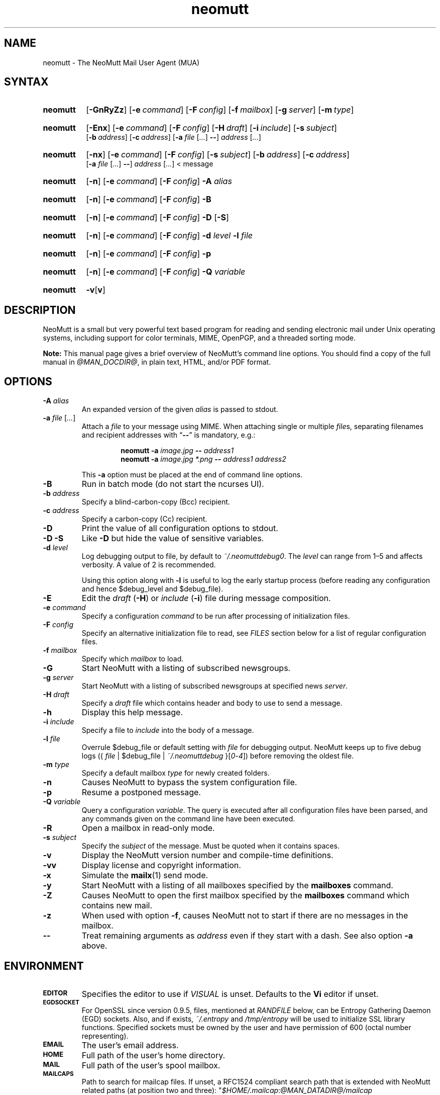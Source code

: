 '\" t
.\" -*- nroff -*-
.\"
.\"
.\"     Copyright (C) 1996-2016 Michael R. Elkins <me@cs.hmc.edu>
.\"
.\"     This program is free software; you can redistribute it and/or modify
.\"     it under the terms of the GNU General Public License as published by
.\"     the Free Software Foundation; either version 2 of the License, or
.\"     (at your option) any later version.
.\"
.\"     This program is distributed in the hope that it will be useful,
.\"     but WITHOUT ANY WARRANTY; without even the implied warranty of
.\"     MERCHANTABILITY or FITNESS FOR A PARTICULAR PURPOSE.  See the
.\"     GNU General Public License for more details.
.\"
.\"     You should have received a copy of the GNU General Public License
.\"     along with this program; if not, write to the Free Software
.\"     Foundation, Inc., 51 Franklin Street, Fifth Floor, Boston, MA  02110-1301, USA.
.\"
.TH neomutt 1 "@MAN_DATE@" Unix "User Manuals"
.\" --------------------------------------------------------------------
.SH NAME
.\" --------------------------------------------------------------------
neomutt \- The NeoMutt Mail User Agent (MUA)
.
.\" --------------------------------------------------------------------
.SH SYNTAX
.\" --------------------------------------------------------------------
.SY neomutt
.OP \-GnRyZz
.OP \-e command
.OP \-F config
.OP \-f mailbox
.OP \-g server
.OP \-m type
.YS
.
.SY neomutt
.OP \-Enx
.OP \-e command
.OP \-F config
.OP \-H draft
.OP \-i include
.OP \-s subject
.br
.OP \-b address
.OP \-c address
.RB [ \-a
.IR file " [" .\|.\|.\& ]
.BR \-\- ]
.IR address " [" .\|.\|.\& ]
.YS
.
.SY neomutt
.OP \-nx
.OP \-e command
.OP \-F config
.OP \-s subject
.OP \-b address
.OP \-c address
.br
.RB [ \-a
.IR file " [" .\|.\|.\& ]
.BR \-\- ]
.IR address " [" .\|.\|.\& "] < message"
.YS
.
.SY neomutt
.OP \-n
.OP \-e command
.OP \-F config
.BI \-A " alias"
.YS
.
.SY neomutt
.OP \-n
.OP \-e command
.OP \-F config
.BR \-B
.YS
.
.SY neomutt
.OP \-n
.OP \-e command
.OP \-F config
.BR \-D " [" \-S ]
.YS
.
.SY neomutt
.OP \-n
.OP \-e command
.OP \-F config
.BI \-d " level"
.BI \-l " file"
.YS
.
.SY neomutt
.OP \-n
.OP \-e command
.OP \-F config
.BI \-p
.YS
.
.SY neomutt
.OP \-n
.OP \-e command
.OP \-F config
.BI \-Q " variable"
.YS
.
.SY neomutt
.BR \-v [ v ]
.YS
.
.\" --------------------------------------------------------------------
.SH DESCRIPTION
.\" --------------------------------------------------------------------
.PP
NeoMutt is a small but very powerful text based program for reading and sending
electronic mail under Unix operating systems, including support for color
terminals, MIME, OpenPGP, and a threaded sorting mode.
.
.PP
.B Note:
This manual page gives a brief overview of NeoMutt's command line options. You
should find a copy of the full manual in \fI@MAN_DOCDIR@\fP, in plain text,
HTML, and/or PDF format.
.
.\" --------------------------------------------------------------------
.SH OPTIONS
.\" --------------------------------------------------------------------
.TP
.BI \-A " alias"
An expanded version of the given \fIalias\fP is passed to stdout.
.
.TP
.BI \-a " file \fR[\fP.\|.\|.\&\fR]\fP"
Attach a \fIfile\fP to your message using MIME. When attaching single or
multiple \fIfile\fPs, separating filenames and recipient addresses with
\(lq\fB\-\-\fP\(rq is mandatory, e.g.:
.RS
.IP
.EX
.BI "neomutt \-a " "image.jpg " "\-\- " "address1 "
.BI "neomutt \-a " "image.jpg *.png " "\-\- " "address1 address2 "
.EE
.RE
.IP
This \fB\-a\fP option must be placed at the end of command line options.
.
.TP
.BI \-B
Run in batch mode (do not start the ncurses UI).
.
.TP
.BI \-b " address"
Specify a blind-carbon-copy (Bcc) recipient.
.
.TP
.BI \-c " address"
Specify a carbon-copy (Cc) recipient.
.
.TP
.BI \-D
Print the value of all configuration options to stdout.
.
.TP
.BI \-D\ \-S
Like \fB\-D\fP but hide the value of sensitive variables.
.
.TP
.BI \-d " level"
Log debugging output to file, by default to \fI~/.neomuttdebug0\fP. The
\fIlevel\fP can range from 1\(en5 and affects verbosity. A value of 2 is
recommended.
.IP
Using this option along with \fB\-l\fP is useful to log the early startup
process (before reading any configuration and hence $debug_level and
$debug_file).
.
.TP
.BI \-E
Edit the \fIdraft\fP (\fB\-H\fP) or \fIinclude\fP (\fB\-i\fP) file during
message composition.
.
.TP
.BI \-e " command"
Specify a configuration \fIcommand\fP to be run after processing of
initialization files.
.
.TP
.BI \-F " config"
Specify an alternative initialization file to read, see \fIFILES\fP section
below for a list of regular configuration files.
.
.TP
.BI \-f " mailbox"
Specify which \fImailbox\fP to load.
.
.TP
.BI \-G
Start NeoMutt with a listing of subscribed newsgroups.
.
.TP
.BI \-g " server"
Start NeoMutt with a listing of subscribed newsgroups at specified news
\fIserver\fP.
.
.TP
.BI \-H " draft"
Specify a \fIdraft\fP file which contains header and body to use to send
a message.
.
.TP
.BI \-h
Display this help message.
.
.TP
.BI \-i " include"
Specify a file to \fIinclude\fP into the body of a message.
.
.TP
.BI \-l " file"
Overrule $debug_file or default setting with \fIfile\fP for debugging output.
NeoMutt keeps up to five debug logs
.RI "({ " file " | $debug_file | " ~/.neomuttdebug " }[" 0 - 4 ])
before removing the oldest file.
.
.TP
.BI \-m " type"
Specify a default mailbox \fItype\fP for newly created folders.
.
.TP
.BI \-n
Causes NeoMutt to bypass the system configuration file.
.
.TP
.BI \-p
Resume a postponed message.
.
.TP
.BI \-Q " variable"
Query a configuration \fIvariable\fP. The query is executed after all
configuration files have been parsed, and any commands given on the command
line have been executed.
.
.TP
.BI \-R
Open a mailbox in read-only mode.
.
.TP
.BI \-s " subject"
Specify the \fIsubject\fP of the message. Must be quoted when it contains
spaces.
.
.TP
.BI \-v
Display the NeoMutt version number and compile-time definitions.
.
.TP
.BI \-vv
Display license and copyright information.
.
.TP
.BI \-x
Simulate the
.BR mailx (1)
send mode.
.
.TP
.BI \-y
Start NeoMutt with a listing of all mailboxes specified by the \fBmailboxes\fP
command.
.
.TP
.BI \-Z
Causes NeoMutt to open the first mailbox specified by the \fBmailboxes\fP
command which contains new mail.
.
.TP
.BI \-z
When used with option \fB\-f\fP, causes NeoMutt not to start if there are no
messages in the mailbox.
.
.TP
.BI \-\-
Treat remaining arguments as \fIaddress\fP even if they start with a dash. See
also option \fB\-a\fP above.
.
.\" --------------------------------------------------------------------
.SH ENVIRONMENT
.\" --------------------------------------------------------------------
.TP
.SM
.B EDITOR
Specifies the editor to use if \fIVISUAL\fP is unset. Defaults to the \fBVi\fP
editor if unset.
.
.TP
.SM
.B EGDSOCKET
For OpenSSL since version 0.9.5, files, mentioned at \fIRANDFILE\fP below, can
be Entropy Gathering Daemon (EGD) sockets. Also, and if exists,
\fI~/.entropy\fP and \fI/tmp/entropy\fP will be used to initialize SSL library
functions. Specified sockets must be owned by the user and have permission of
600 (octal number representing).
.
.TP
.SM
.B EMAIL
The user's email address.
.
.TP
.SM
.B HOME
Full path of the user's home directory.
.
.TP
.SM
.B MAIL
Full path of the user's spool mailbox.
.
.TP
.SM
.B MAILCAPS
Path to search for mailcap files. If unset, a RFC1524 compliant search path
that is extended with NeoMutt related paths (at position two and three):
.\" .RS
.\" .IP
.RI \(dq \
"$HOME/\:.mailcap" \:: \
"@MAN_DATADIR@/\:mailcap" \:: \
"@MAN_SYSCONFDIR@/\:mailcap" \:: \
"/etc/\:mailcap" \:: \
"/usr/\:etc/\:mailcap" \:: \
"/usr/\:local/\:etc/\:mailcap" \(dq
.\" .RE
.\" .IP
will be used instead.
.
.TP
.SM
.B MAILDIR
Full path of the user's spool mailbox if \fIMAIL\fP is unset. Commonly used
when the spool mailbox is a
.BR maildir (5)
folder.
.
.TP
.SM
.B MM_NOASK
If this variable is set, mailcap are always used without prompting first.
.
.TP
.SM
.B NNTPSERVER
Similar to configuration variable $news_server, specifies the domain name or
address of the default NNTP server to connect. If unset,
\fI@MAN_SYSCONFDIR@/nntpserver\fP is used but can be overridden by command line
option \fB\-g\fP.
.
.TP
.SM
.B PGPPATH
Directory in which the user's PGP public keyring can be found. When used with
the original PGP program, NeoMutt and
.BR pgpring (1)
rely on this being set.
.
.TP
.SM
.B RANDFILE
Like configuration variable $entropy_file, defines a path to a file which
includes random data that is used to initialize SSL library functions. If
unset, \fI~/.rnd\fP is used. DO NOT store important data in the specified file.
.
.TP
.SM
.B REPLYTO
When set, specifies the default Reply-To address.
.
.TP
.SM
.B TEXTDOMAINDIR
Defines an absolute path corresponding to \fI@MAN_TEXTDOMAINDIR@\fP that will
be recognised by GNU
.BR gettext (1)
and used for Native Language Support (NLS) if enabled.
.
.TP
.SM
.B TMPDIR
Directory in which temporary files are created. Defaults to \fI/tmp\fP if
unset. Configuration variable $tmpdir takes precedence over this one.
.
.TP
.SM
.B VISUAL
Specifies the editor to use when composing messages.
.
.TP
.SM
.B XDG_CONFIG_DIRS
Specifies a X Desktop Group (XDG) compliant location for the system-wide
configuration file, as described in \fIFILES\fP section below. This variable
defaults to \fI/etc/xdg\fP. Bypass loading with command line option \fB\-n\fP.
.
.TP
.SM
.B XDG_CONFIG_HOME
Specifies a XDG compliant location for the user-specific configuration file, as
described in \fIFILES\fP section below. This variable defaults to
\fI$HOME/.config\fP. Can be overridden by command line option \fB\-F\fP.
.
.\" --------------------------------------------------------------------
.SH FILES
.\" --------------------------------------------------------------------
.SS "\s-1Configuration files\s0"
.\" --------------------------------------------------------------------
.PP
NeoMutt will read just the first found configuration file of system-wide and
user-specific category, from the list below and in that order.
.
.PP
But it allows building of a recursive configuration by using the \fBsource\fP
command.
.
.PP
.na
.TS
allbox tab(|);
cb cb cb
r li li .
\0#N|system-wide|user-specific
1|$XDG_CONFIG_DIRS/neomutt/neomuttrc|$XDG_CONFIG_HOME/neomutt/neomuttrc
2|$XDG_CONFIG_DIRS/neomutt/Muttrc \fB*\fP\fR)\fP|$XDG_CONFIG_HOME/neomutt/muttrc
3|@MAN_SYSCONFDIR@/neomuttrc|$XDG_CONFIG_HOME/mutt/neomuttrc
4|@MAN_SYSCONFDIR@/Muttrc \fB*\fP\fR)\fP|$XDG_CONFIG_HOME/mutt/muttrc
5|@MAN_DATADIR@/neomuttrc|~/.neomutt/neomuttrc
6|@MAN_DATADIR@/Muttrc \fB*\fP\fR)\fP|~/.neomutt/muttrc
.T&
r c li .
7|\(em|~/.mutt/neomuttrc
8|\(em|~/.mutt/muttrc
9|\(em|~/.neomuttrc
10|\(em|~/.muttrc
.T&
l s s .
\0\h'0m'\fB*\fP) Note the case of the filename
.TE
\p
.ad
.
.SS "\s-1Other relevant files\s0"
.\" --------------------------------------------------------------------
.PP
Unless otherwise stated, NeoMutt will process all grouped files in the order
(from top to bottom) as they are specified in that listing.
.
.TP
.IR "~/.mailcap"
.TQ
.IR "@MAN_SYSCONFDIR@/mailcap"
User-specific and system-wide definitions for handling non-text MIME types,
look at environment variable \fBMAILCAPS\fP above for additional search
locations.
.
.TP
.IR "~/.neomuttdebug0"
User's default debug log file. For further details or customising file path see
command line options \fB\-d\fP and \fB\-l\fP above.
.
.TP
.IR "/etc/mime.types"
.TQ
.IR "@MAN_SYSCONFDIR@/mime.types"
.TQ
.IR "@MAN_DATADIR@/mime.types"
.TQ
.IR "~/.mime.types"
Description files for simple plain text mapping between MIME types and filename
extensions. NeoMutt parses these files in the stated order while processing
attachments to determine their MIME type.
.
.TP
.IR "@MAN_DOCDIR@/manual." { html , pdf , txt }
The full NeoMutt manual in HTML, PDF or plain text format.
.
.TP
.IR "/tmp/neomutt-XXXX-XXXX-XXXX"
Temporary files created by NeoMutt. For custom locations look at description of
the environment variable \fBTMPDIR\fP above. Notice that the suffix
\fI-XXXX-XXXX-XXXX\fP is just a placeholder for, e.g. hostname, user name/ID,
process ID and/or other random data.
.
.\" --------------------------------------------------------------------
.SH BUGS
.\" --------------------------------------------------------------------
.PP
See issue tracker at <https://github.com/neomutt/neomutt/issues>.
.
.\" --------------------------------------------------------------------
.SH NO WARRANTIES
.\" --------------------------------------------------------------------
.PP
This program is distributed in the hope that it will be useful, but WITHOUT ANY
WARRANTY; without even the implied warranty of MERCHANTABILITY or FITNESS FOR
A PARTICULAR PURPOSE. See the GNU General Public License for more details.
.
.\" --------------------------------------------------------------------
.SH SEE ALSO
.\"   - sorted by category and name
.\" --------------------------------------------------------------------
.PP
.BR gettext (1),
.BR mailx (1),
.BR msmtp (1),
.BR notmuch (1),
.BR pgpring (1),
.BR sendmail (1),
.BR smail (1),
.BR RAND_egd (3),
.BR curses (3),
.BR ncurses (3),
.BR mailcap (5),
.BR maildir (5),
.BR mbox (5),
.BR neomuttrc (5).
.
.PP
For further NeoMutt information:
.RS 4
.TP
\(bu the full manual, see \fIFILES\fP section above
.TQ
\(bu the home page, <https://www.neomutt.org>
.RE
.
.\" --------------------------------------------------------------------
.SH AUTHOR
.\" --------------------------------------------------------------------
.PP
Michael Elkins, and others. Use <neomutt-devel@\:neomutt.org> to contact the
developers.
.
